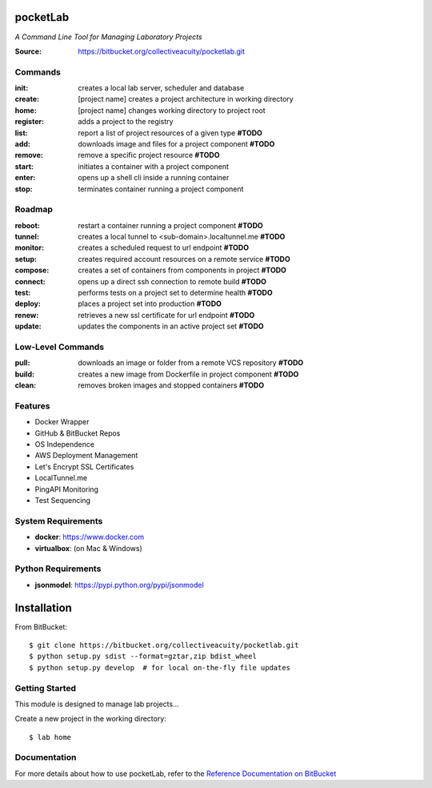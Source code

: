 =========
pocketLab
=========
*A Command Line Tool for Managing Laboratory Projects*

:Source: https://bitbucket.org/collectiveacuity/pocketlab.git

Commands
--------

:init: creates a local lab server, scheduler and database
:create: [project name] creates a project architecture in working directory
:home: [project name] changes working directory to project root
:register: adds a project to the registry

:list: report a list of project resources of a given type **#TODO**
:add: downloads image and files for a project component **#TODO**
:remove: remove a specific project resource **#TODO**
:start: initiates a container with a project component
:enter: opens up a shell cli inside a running container
:stop: terminates container running a project component

Roadmap
-------

:reboot: restart a container running a project component **#TODO**
:tunnel: creates a local tunnel to <sub-domain>.localtunnel.me **#TODO**
:monitor: creates a scheduled request to url endpoint **#TODO**
:setup: creates required account resources on a remote service **#TODO**
:compose: creates a set of containers from components in project **#TODO**
:connect: opens up a direct ssh connection to remote build **#TODO**
:test: performs tests on a project set to determine health **#TODO**
:deploy: places a project set into production **#TODO**
:renew: retrieves a new ssl certificate for url endpoint **#TODO**
:update: updates the components in an active project set **#TODO**

Low-Level Commands
------------------

:pull: downloads an image or folder from a remote VCS repository **#TODO**
:build: creates a new image from Dockerfile in project component **#TODO**
:clean: removes broken images and stopped containers **#TODO**

Features
--------
- Docker Wrapper
- GitHub & BitBucket Repos
- OS Independence
- AWS Deployment Management
- Let's Encrypt SSL Certificates
- LocalTunnel.me
- PingAPI Monitoring
- Test Sequencing

System Requirements
-------------------
- **docker**: https://www.docker.com
- **virtualbox**: (on Mac & Windows)

Python Requirements
-------------------
- **jsonmodel**: https://pypi.python.org/pypi/jsonmodel

============
Installation
============
From BitBucket::

    $ git clone https://bitbucket.org/collectiveacuity/pocketlab.git
    $ python setup.py sdist --format=gztar,zip bdist_wheel
    $ python setup.py develop  # for local on-the-fly file updates

Getting Started
---------------
This module is designed to manage lab projects...

Create a new project in the working directory::

    $ lab home

Documentation
-------------
For more details about how to use pocketLab, refer to the
`Reference Documentation on BitBucket
<https://bitbucket.org/collectiveacuity/pocketlab/src/master/REFERENCE.rst>`_
